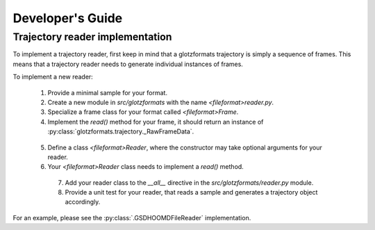 Developer's Guide
=================

Trajectory reader implementation
--------------------------------

To implement a trajectory reader, first keep in mind that a glotzformats trajectory is simply a sequence of frames.
This means that a trajectory reader needs to generate individual instances of frames.

To implement a new reader:

  1. Provide a minimal sample for your format.
  2. Create a new module in `src/glotzformats` with the name `<fileformat>reader.py`.
  3. Specialize a frame class for your format called `<fileformat>Frame`.
  4. Implement the `read()` method for your frame, it should return an instance of :py:class:`glotzformats.trajectory._RawFrameData`.

    .. py:class:: class <fileformat>Frame(trajectory.Frame):

        def read():
            Read the frame data from the stream.

            :returns: :class:`.trajectory._RawFrameData`

  5. Define a class `<fileformat>Reader`, where the constructor may take optional arguments for your reader.
  6. Your `<fileformat>Reader` class needs to implement a `read()` method.

    .. py:class:: class <fileformat>Reader(object):

        def read(stream):
          Read the trajectory from stream.

          .. code::

              # pseudo-example
              frames = list(self.scan(stream))
              return trajectory.Trajectory(frames)

          :stream: A file-like object.
          :returns: :class:`.trajectory.Trajectory`

    7. Add your reader class to the `__all__` directive in the `src/glotzformats/reader.py` module.
    8. Provide a unit test for your reader, that reads a sample and generates a trajectory object accordingly.

For an example, please see the :py:class:`.GSDHOOMDFileReader` implementation.
